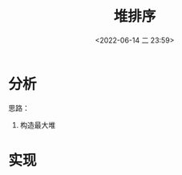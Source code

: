 #+TITLE: 堆排序
#+DATE: <2022-06-14 二 23:59>
#+FILETAGS: sort

* 分析

思路：

1. 构造最大堆

* 实现

#+begin_src js

#+end_src
